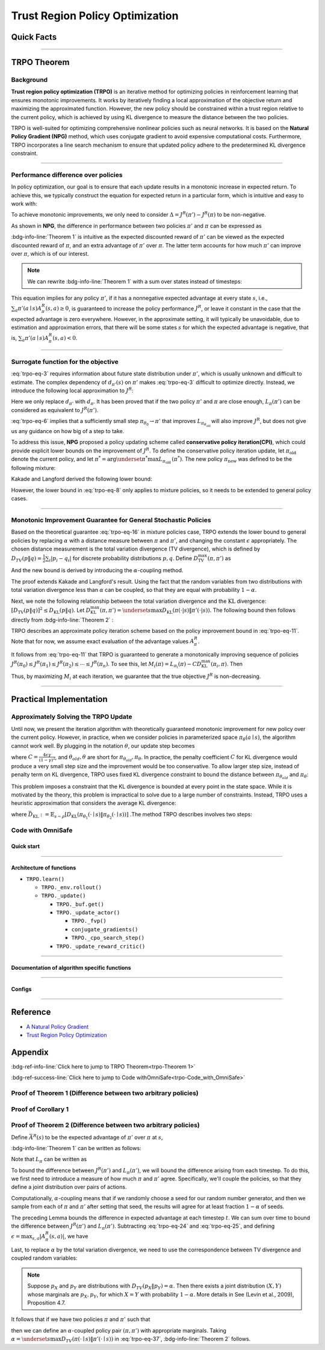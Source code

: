 Trust Region Policy Optimization
================================

Quick Facts
-----------

.. card::
    :class-card: sd-outline-info  sd-rounded-1
    :class-body: sd-font-weight-bold

    #. TRPO is an :bdg-info-line:`on-policy` algorithm.
    #. TRPO can be used for environments with both :bdg-info-line:`discrete` and :bdg-info-line:`continuous` action spaces.
    #. TRPO is an improvement work done based on:bdg-info-line:`NPG` .
    #. TRPO is an important theoretical basis for :bdg-ref-info-line:`CPO <../saferl/cpo>` .
    #. An :bdg-ref-info-line:`API Documentation <trpoapi>`  is available for TRPO.

------

TRPO Theorem
------------

Background
~~~~~~~~~~

**Trust region policy optimization (TRPO)** is an iterative method for
optimizing policies in reinforcement learning that ensures monotonic
improvements. It works by iteratively finding a local approximation of the
objective return and maximizing the approximated function. However, the new
policy should be constrained within a trust region relative to the current
policy, which is achieved by using KL divergence to measure the distance
between the two policies.

TRPO is well-suited for optimizing comprehensive nonlinear policies such as
neural networks. It is based on the **Natural Policy Gradient (NPG)** method,
which uses conjugate gradient to avoid expensive computational
costs. Furthermore, TRPO incorporates a line search mechanism to ensure that updated policy adhere to the predetermined KL divergence constraint.

.. grid:: 2

    .. grid-item::
        :columns: 12 6 6 5

        .. card::
            :class-header: sd-bg-warning sd-text-white sd-font-weight-bold
            :class-card: sd-outline-warning  sd-rounded-1 sd-font-weight-bold

            Problems of NPG
            ^^^
            -  It is very difficult to calculate the Hessian matrix directly.

            -  Error introduced by Taylor expansion because of the fixed step length.

            -  Low utilization of sampled data.

    .. grid-item::
        :columns: 12 6 6 6

        .. card::
            :class-header: sd-bg-primary sd-text-white sd-font-weight-bold
            :class-card: sd-outline-primary  sd-rounded-1 sd-font-weight-bold

            Advantage of TRPO
            ^^^
            -  Using conjugate gradient algorithm to compute the Fisher-Vector product.

            -  Using line search algorithm to eliminate the error introduced by Taylor expansion.

            -  Using importance sampling to reuse data.

------

Performance difference over policies
~~~~~~~~~~~~~~~~~~~~~~~~~~~~~~~~~~~~

In policy optimization, our goal is to ensure that each update results in a
monotonic increase in expected return. To achieve this, we typically construct
the equation for expected return in a particular form, which is intuitive and
easy to work with:

.. math::
    :label: trpo-eq-1

    J^R(\pi') = J^R(\pi) + \{J^R(\pi') - J^R(\pi)\}


To achieve monotonic improvements, we only need to consider
:math:`\Delta = J^R(\pi') - J^R(\pi)` to be non-negative.

As shown in **NPG**, the difference in performance between two policies
:math:`\pi'` and :math:`\pi` can be expressed as

.. _trpo-Theorem 1:

.. card::
    :class-header: sd-bg-info sd-text-white sd-font-weight-bold
    :class-card: sd-outline-info  sd-rounded-1
    :class-footer: sd-font-weight-bold
    :link: appendix-theorem1
    :link-type: ref

    Theorem 1 (Performance Difference Bound)
    ^^^

    .. _`trpo-eq-2`:

    .. math::
        :label: trpo-eq-2

            J^R(\pi') = J^R(\pi) + \mathbb{E}_{\tau \sim \pi'}[\sum_{t=0}^{\infty} \gamma^t A^R_{\pi}(s_t,a_t)]

    where this expectation is taken over trajectories :math:`\tau=(s_0, a_0, s_1,\\ a_1, \cdots)`,
    and the notation :math:`\mathbb{E}_{\tau \sim \pi'}[\cdots]` indicates that actions are sampled from :math:`\pi'` to generate :math:`\tau`.
    +++
    The proof of the :bdg-info-line:`Theorem 1` can be seen in the :bdg-ref-info:`Appendix`, click on this :bdg-info-line:`card` to jump to view.

:bdg-info-line:`Theorem 1` is intuitive as the expected discounted reward of
:math:`\pi'` can be viewed as the expected discounted reward of :math:`\pi`,
and an extra advantage of :math:`\pi'` over :math:`\pi`.
The latter term accounts for how much :math:`\pi'`
can improve over :math:`\pi`, which is of our interest.

.. note::

    We can rewrite :bdg-info-line:`Theorem 1` with a sum over states instead of timesteps:

    .. _`trpo-eq-3`:

    .. math::
        :label: trpo-eq-3

        \label{equation: performance in discount visit density}
        J^R(\pi') &=J^R(\pi)+\sum_{t=0}^{\infty} \sum_s P\left(s_t=s \mid \pi'\right) \sum_a \pi' (a \mid s) \gamma^t A^R_{\pi}(s, a) \\
        &=J^R(\pi)+\sum_s \sum_{t=0}^{\infty} \gamma^t P\left(s_t=s \mid \pi' \right) \sum_a \pi'(a \mid s) A^R_{\pi}(s, a) \\
        &=J^R(\pi)+\sum_s d_{\pi'}(s) \sum_a \pi'(a \mid s) A^R_{\pi}(s, a)


This equation implies for any policy :math:`\pi'`, if it has a nonnegative
expected advantage at every state :math:`s`, i.e.,
:math:`\sum_a \pi'(a \mid s) A^R_{\pi}(s, a) \geq 0`,
is guaranteed to increase the policy performance :math:`J^R`,
or leave it constant in the case
that the expected advantage is zero everywhere.
However, in the approximate setting, it will typically be unavoidable,
due to estimation and approximation errors,
that there will be some states :math:`s` for which the expected advantage is
negative, that is,
:math:`\sum_a \pi'(a \mid s) A^R_{\pi}(s, a)<0`.

------

Surrogate function for the objective
~~~~~~~~~~~~~~~~~~~~~~~~~~~~~~~~~~~~

:eq:`trpo-eq-3` requires information about future state distribution under
:math:`\pi'`,
which is usually unknown and difficult to estimate.
The complex dependency of :math:`d_{\pi'}(s)` on :math:`\pi'` makes
:eq:`trpo-eq-3` difficult to optimize directly.
Instead, we introduce the following local approximation to :math:`J^R`:

.. _`trpo-eq-4`:

.. math::
    :label: trpo-eq-4

    L_\pi(\pi')=J^R(\pi)+\sum_s d_\pi(s) \sum_a \pi'(a \mid s) A^R_{\pi}(s, a)


Here we only replace :math:`d_{\pi'}` with :math:`d_\pi`.
It has been proved that if the two policy :math:`\pi'` and :math:`\pi` are
close enough,
:math:`L_\pi(\pi')` can be considered as equivalent to :math:`J^R(\pi')`.

.. _trpo-Corollary 1:

.. card::
    :class-header: sd-bg-info sd-text-white sd-font-weight-bold
    :class-card: sd-outline-info  sd-rounded-1
    :class-footer: sd-font-weight-bold
    :link: appendix-corollary1
    :link-type: ref

    Corollary 1 (Performance Difference Bound)
    ^^^
    Formally, suppose a parameterized policy :math:`\pi_\theta`,
    where :math:`\pi_\theta(a \mid s)` is a differentiable function of the parameter vector :math:`\theta`,
    then :math:`L_\pi` matches :math:`J^R` to first order (see **NPG**).
    That is, for any parameter value :math:`\theta_0`,

    .. math::
        :label: trpo-eq-5

        L_{\pi_{\theta_0}}\left(\pi_{\theta_0}\right)=J^R\left(\pi_{\theta_0}\right)


    .. _`trpo-eq-6`:

    .. math::
        :label: trpo-eq-6

        \nabla_\theta L_{\pi_{\theta_0}}\left(\pi_\theta\right)|_{\theta=\theta_0}=\left.\nabla_\theta J^R\left(\pi_\theta\right)\right|_{\theta=\theta_0}

    +++
    The proof of the :bdg-info-line:`Corollary 1` can be seen in the :bdg-ref-info:`Appendix`, click on this :bdg-info-line:`card` to jump to view.

:eq:`trpo-eq-6` implies that a sufficiently small step
:math:`\pi_{\theta_0} \rightarrow \pi'` that improves
:math:`L_{\pi_{\theta_{\text {old }}}}` will also improve :math:`J^R`,
but does not give us any guidance on how big of a step to take.

To address this issue, **NPG** proposed a policy updating scheme called
**conservative policy iteration(CPI)**,
which could provide explicit lower bounds on the improvement of :math:`J^R`.
To define the conservative policy iteration update,
let :math:`\pi_{\mathrm{old}}` denote the current policy,
and let
:math:`\pi^{*}=\arg \underset{\pi^{*}}{\max} L_{\pi_{\text {old }}}\left(\pi^{*}\right)`.
The new policy :math:`\pi_{\text {new }}`
was defined to be the following mixture:

.. math::
    :label: trpo-eq-7

    \pi_{\text {new }}(a \mid s)=(1-\alpha) \pi_{\text {old }}(a \mid s)+\alpha \pi^{*}(a \mid s)


Kakade and Langford derived the following lower bound:

.. _`trpo-eq-8`:

.. math::
    :label: trpo-eq-8

    J^R\left(\pi_{\text {new }}\right)  &\geq L_{\pi_{\text {old }}}\left(\pi_{\text {new }}\right)-\frac{2 \epsilon \gamma}{(1-\gamma)^2} \alpha^2  \\
    \text { where } \epsilon &=\max _s\left|\mathbb{E}_{a \sim \pi^{*}(a \mid s)}\left[A^R_{\pi}(s, a)\right]\right|


However, the lower bound in :eq:`trpo-eq-8` only applies to mixture policies,
so it needs to be extended to general policy cases.

------

Monotonic Improvement Guarantee for General Stochastic Policies
~~~~~~~~~~~~~~~~~~~~~~~~~~~~~~~~~~~~~~~~~~~~~~~~~~~~~~~~~~~~~~~

Based on the theoretical guarantee :eq:`trpo-eq-16` in mixture policies case,
TRPO extends the lower bound to general policies by replacing :math:`\alpha`
with a distance measure between :math:`\pi` and :math:`\pi'`,
and changing the constant :math:`\epsilon` appropriately.
The chosen distance measurement is the total variation divergence
(TV divergence),
which is defined by
:math:`D_{TV}(p \| q)=\frac{1}{2} \sum_i \left|p_i-q_i\right|`
for discrete probability distributions :math:`p, q`.
Define :math:`D_{\mathrm{TV}}^{\max }(\pi, \pi')` as

.. math::
    :label: trpo-eq-9

    D_{\mathrm{TV}}^{\max}(\pi, \pi')=\max_s D_{\mathrm{TV}}\left(\pi\left(\cdot \mid s\right) \| \pi'\left(\cdot \mid s\right)\right)


And the new bound is derived by introducing the :math:`\alpha`-coupling method.

.. _trpo-Theorem 2:

.. card::
    :class-header: sd-bg-info sd-text-white sd-font-weight-bold
    :class-card: sd-outline-info  sd-rounded-1
    :class-footer: sd-font-weight-bold
    :link: appendix-theorem2
    :link-type: ref

    Theorem 2 (Performance Difference Bound derived by :math:`\alpha`-coupling method)
    ^^^
    Let
    :math:`\alpha=D_{\mathrm{TV}}^{\max }\left(\pi_{\mathrm{old}}, \pi_{\text {new }}\right)`.
    Then the following bound holds:

    .. math::
        :label: trpo-eq-10

        J^{R}\left(\pi_{\text {new }}\right)  &\geq L_{\pi_{\text {old }}}\left(\pi_{\text {new }}\right)-\frac{4 \epsilon \gamma}{(1-\gamma)^2} \alpha^2 \\
        \text { where } \epsilon &=\max _{s, a}\left|A^R_{\pi}(s, a)\right|

    +++
    The proof of the :bdg-info-line:`Theorem 2` can be seen in the :bdg-ref-info:`Appendix`, click on this :bdg-info-line:`card` to jump to view.

The proof extends Kakade and Langford's result. Using the fact that the random variables from two distributions with total variation
divergence less than :math:`\alpha` can be coupled,
so that they are equal with probability :math:`1-\alpha`.

Next, we note the following relationship between the total variation divergence
and the :math:`\mathrm{KL}` divergence:
:math:`[D_{\mathrm{TV}}(p \| q)]^2 \leq D_{\mathrm{KL}}(p \| q)`.
Let
:math:`D_{\mathrm{KL}}^{\max }(\pi, \pi')=\underset{s}{\max} D_{\mathrm{KL}}(\pi(\cdot|s) \| \pi'(\cdot|s))`.
The following bound then follows directly from :bdg-info-line:`Theorem 2` :

.. _`trpo-eq-11`:

.. math::
    :label: trpo-eq-11

    J^R(\pi') & \geq L_\pi(\pi')-C D_{\mathrm{KL}}^{\max }(\pi, \pi') \\
    \quad \text { where } C &=\frac{4 \epsilon \gamma}{(1-\gamma)^2}


TRPO describes an approximate policy iteration scheme based on the policy
improvement bound in :eq:`trpo-eq-11`.
Note that for now, we assume exact evaluation of the advantage values :math:`A^R_{\pi}`.

It follows from :eq:`trpo-eq-11` that TRPO is guaranteed to generate a
monotonically improving sequence of policies
:math:`J^R\left(\pi_0\right) \leq J^R\left(\pi_1\right) \leq J^R\left(\pi_2\right) \leq \cdots \leq J^R\left(\pi_n\right)`.
To see this, let
:math:`M_i(\pi)=L_{\pi_i}(\pi)-C D_{\mathrm{KL}}^{\max }\left(\pi_i, \pi\right)`.
Then

.. math::
    :label: trpo-eq-12

    J^{R}\left(\pi_{i+1}\right) &\geq M_i\left(\pi_{i+1}\right) \\
    J^{R}\left(\pi_i\right)&=M_i\left(\pi_i\right), \text { therefore, } \\
    J^{R}\left(\pi_{i+1}\right)-\eta\left(\pi_i\right)&\geq M_i\left(\pi_{i+1}\right)-M\left(\pi_i\right)


Thus, by maximizing :math:`M_i` at each iteration, we guarantee that the true
objective :math:`J^R` is non-decreasing.

.. _trust-region-policy-optimization-1:

------

Practical Implementation
------------------------

Approximately Solving the TRPO Update
~~~~~~~~~~~~~~~~~~~~~~~~~~~~~~~~~~~~~

Until now, we present the iteration algorithm with theoretically guaranteed
monotonic improvement for new policy over the current policy.
However, in practice, when we consider policies in parameterized space
:math:`\pi_{\theta}(a \mid s)`,
the algorithm cannot work well. By plugging in the notation :math:`\theta`, our
update step becomes

.. math::
    :label: trpo-eq-13

    & L_{\theta_{old}}(\theta)-C D_{\mathrm{KL}}^{\max }(\theta_{old}, \theta) \\


where :math:`C=\frac{4 \epsilon \gamma}{(1-\gamma)^2}`,
and :math:`\theta_{old}, \theta`
are short for :math:`\pi_{\theta_{old}}, \pi_{\theta}`.
In practice, the penalty coefficient :math:`C` for KL divergence would produce
a very small step size and the improvement would be too conservative.
To allow larger step size, instead of penalty term on KL divergence,
TRPO uses fixed KL divergence constraint to bound the distance between
:math:`\pi_{\theta_{old}}` and :math:`\pi_{\theta}`:

.. math::
    :label: trpo-eq-14

    \underset{\theta}{\max}\quad  &L_{\theta_{old}}(\theta) \\
    \text{s.t. } \quad &D_{\mathrm{KL}}^{\max }(\theta_{old}, \theta) \le \delta


This problem imposes a constraint that the KL divergence is bounded at every
point in the state space.
While it is motivated by the theory,
this problem is impractical to solve due to a large number of constraints.
Instead, TRPO uses a heuristic approximation that considers the average KL
divergence:

.. math::
    :label: trpo-eq-15

    \underset{\theta}{\max}\quad  &L_{\theta_{old}}(\theta) \label{eq:maxklconst} \\
    \text{s.t. } \quad &\bar{D}_{\mathrm{KL}}(\theta_{old}, \theta) \le \delta


where
:math:`\bar{D}_{\mathrm{KL}}:=\mathbb{E}_{s \sim \rho}\left[D_{\mathrm{KL}}\left(\pi_{\theta_1}(\cdot \mid s) \| \pi_{\theta_2}(\cdot \mid s)\right)\right]`
.The method TRPO describes involves two steps:

.. card::
    :class-header: sd-bg-success sd-text-white sd-font-weight-bold
    :class-card: sd-outline-success  sd-rounded-1 sd-font-weight-bold

    Two Steps For TRPO Update
    ^^^
    (1) Compute a search direction, using a linear approximation to the objective and quadratic approximation to the constraint.

    (2) Perform a line search in that direction, ensuring that we improve the nonlinear objective while satisfying the nonlinear constraint.

.. grid:: 2

    .. grid-item::
      :columns: 12 6 6 5

      .. card::
         :class-header: sd-bg-warning sd-text-white sd-font-weight-bold
         :class-card: sd-outline-warning  sd-rounded-1 sd-font-weight-bold

         Problems
         ^^^
         -  It is prohibitively costly to form the full Hessian matrix.

         -  How to compute the maximal step length such that the KL divergence is satisfied ?

         -  How to ensure improvement of the surrogate objective and satisfaction of the KL divergence ?
    .. grid-item::
      :columns: 12 6 6 6

      .. card::
         :class-header: sd-bg-primary sd-text-white sd-font-weight-bold
         :class-card: sd-outline-primary  sd-rounded-1 sd-font-weight-bold

         Solutions
         ^^^
         -  :bdg-ref-success-line:`Conjugate gradient algorithm<conjugate>` can approximately search the update direction without forming this full Hessian matrix.

         -  The max step size can be formed by an intermediate result produced by the conjugate gradient algorithm.

         -  A :bdg-ref-success-line:`line search algorithm<conjugate>` can be used to meet the goal.

.. tab-set::

    .. tab-item:: Computing the Fisher-Vector Product

        .. card::
            :class-header: sd-bg-success sd-text-white sd-font-weight-bold
            :class-card: sd-outline-success  sd-rounded-1
            :class-footer: sd-font-weight-bold
            :link: conjugate
            :link-type: ref

            Computing the Fisher-Vector Product
            ^^^
            TRPO approximately computes the search direction by solving the equation :math:`Hx=g`,
            where :math:`H` is the Fisher information matrix, i.e.,
            the quadratic approximation to the KL divergence constraint :math:`\bar{D}_{\mathrm{KL}}\left(\theta_{\text {old }}, \theta\right) \approx \frac{1}{2}\left(\theta-\theta_{\text {old }}\right)^T H\left(\theta-\theta_{\text {old }}\right)`,
            where :math:`H_{i j}=\frac{\partial}{\partial \theta_i} \frac{\partial}{\partial \theta_j} \bar{D}_{\mathrm{KL}}\left(\theta_{\text {old }}, \theta\right)` (according to the definition of matrix :math:`H`).
            It is very difficult to calculate the entire :math:`H` or :math:`H^{-1}` directly,
            so TRPO uses conjugate gradient algorithm to approximately solve the equation :math:`Hx=g` without forming this full matrix.
            +++
            The implementation of :bdg-success-line:`Computing the Fisher-Vector Product` can be seen in the :bdg-success:`Code with OmniSafe`, click on this :bdg-success-line:`card` to jump to view.


    .. tab-item:: Computing The Final Update Step

        .. card::
            :class-header: sd-bg-success  sd-text-white sd-font-weight-bold
            :class-card:  sd-outline-success  sd-rounded-1
            :class-footer: sd-font-weight-bold
            :link: conjugate
            :link-type: ref

            Computing The Final Update Step
            ^^^
            Having computed the search direction :math:`s\approx H^{-1}g`,
            TRPO next needs to compute the appropriate step length to ensure improvement of the surrogate objective and satisfaction of the KL divergence constraint.
            First, TRPO computes the maximal step length :math:`\beta` such that :math:`\beta+\theta s` will satisfy the KL divergence constraint.
            To do this, let :math:`\delta=\bar{D}_{\mathrm{KL}} \approx \frac{1}{2}(\beta s)^T H(\beta s)=\frac{1}{2} \beta^2 s^T A s`.
            Finally, we obtain :math:`\beta=\sqrt{2 \delta / s^T H s}`.

            .. hint::
                The term :math:`s^THs` is an intermediate result produced by the conjugate gradient algorithm.

            To meet the constraints, TRPO uses line search algorithm to compute the final step length.
            Detailedly, TRPO performs the line search on the objective :math:`L_{\theta_{\text {old }}}(\theta)-\mathcal{X}\left[\bar{D}_{\text {KL }}\left(\theta_{\text {old }}, \theta\right) \leq \delta\right]`, where :math:`\mathcal{X}[\ldots]` equals to :math:`0`,
            when its argument is true, and :math:`+\infty` when it is false.
            Starting with the maximal value of the step length :math:`\beta` computed in the previous paragraph,
            TRPO shrinks :math:`\beta` exponentially until the objective improves. Without this line search,
            the algorithm occasionally computes large steps that cause a catastrophic degradation of performance.
            +++
            The implementation of :bdg-success-line:`Computing The Final Update Step` can be seen in the :bdg-success:`Code with OmniSafe`, click on this :bdg-success-line:`card` to jump to view.

.. _trpo-Code_with_OmniSafe:

Code with OmniSafe
~~~~~~~~~~~~~~~~~~

Quick start
"""""""""""

.. card::
    :class-header: sd-bg-success sd-text-white sd-font-weight-bold
    :class-card: sd-outline-success  sd-rounded-1 sd-font-weight-bold
    :class-footer: sd-font-weight-bold

    Run TRPO in OmniSafe
    ^^^

    Here are 3 ways to run TRPO in OmniSafe:

    * Run Agent from preset yaml file
    * Run Agent from custom config dict
    * Run Agent from custom terminal config

    .. tab-set::

        .. tab-item:: Yaml file style

            .. code-block:: python
                :linenos:

                import omnisafe


                env_id = 'SafetyPointGoal1-v0'

                agent = omnisafe.Agent('TRPO', env_id)
                agent.learn()

        .. tab-item:: Config dict style

            .. code-block:: python
                :linenos:

                import omnisafe


                env_id = 'SafetyPointGoal1-v0'
                custom_cfgs = {
                    'train_cfgs': {
                        'total_steps': 10000000,
                        'vector_env_nums': 1,
                        'parallel': 1,
                    },
                    'algo_cfgs': {
                        'steps_per_epoch': 20000,
                    },
                    'logger_cfgs': {
                        'use_wandb': False,
                        'use_tensorboard': True,
                    },
                }

                agent = omnisafe.Agent('TRPO', env_id, custom_cfgs=custom_cfgs)
                agent.learn()


        .. tab-item:: Terminal config style

            We use ``train_policy.py`` as the entrance file. You can train the agent with TRPO simply using ``train_policy.py``, with arguments about TRPO and environments does the training.
            For example, to run TRPO in SafetyPointGoal1-v0 , with 1 torch thread, seed 0 and single environment, you can use the following command:

            .. code-block:: bash
                :linenos:

                cd examples
                python train_policy.py --algo TRPO --env-id SafetyPointGoal1-v0 --parallel 1 --total-steps 10000000 --device cpu --vector-env-nums 1 --torch-threads 1

------

Architecture of functions
"""""""""""""""""""""""""

- ``TRPO.learn()``

  - ``TRPO._env.rollout()``
  - ``TRPO._update()``

    - ``TRPO._buf.get()``
    - ``TRPO._update_actor()``

      - ``TRPO._fvp()``
      - ``conjugate_gradients()``
      - ``TRPO._cpo_search_step()``

    - ``TRPO._update_reward_critic()``

------

.. _conjugate:

Documentation of algorithm specific functions
"""""""""""""""""""""""""""""""""""""""""""""

.. tab-set::

    .. tab-item:: trpo._fvp()

        .. card::
            :class-header: sd-bg-success sd-text-white sd-font-weight-bold
            :class-card: sd-outline-success  sd-rounded-1 sd-font-weight-bold
            :class-footer: sd-font-weight-bold

            trpo._fvp()
            ^^^
            TRPO algorithm builds the Hessian-vector product instead of the full Hessian matrix based on an approximation of the KL-divergence,
            flowing the next steps:

            (1) Calculate the KL divergence between two policy.
                Note that ``self._actor_critic.actor`` denotes the actor :math:`\pi` and ``kl`` denotes the KL divergence.

            .. code-block:: python
                :linenos:

                self._actor_critic.actor.zero_grad()
                q_dist = self._actor_critic.actor(self._fvp_obs)
                with torch.no_grad():
                    p_dist = self._actor_critic.actor(self._fvp_obs)
                kl = torch.distributions.kl.kl_divergence(p_dist, q_dist).mean()

            (2) Use ``torch.autograd.grad()`` to compute the Hessian-vector product.
                Please note that in line 4, we compute the gradient of ``kl_p`` (The product of the Jacobian of KL divergence and :math:`g`) instead of ``grads`` (The Jacobian of KL divergence)

            .. code-block:: python
                :linenos:

                grads = torch.autograd.grad(
                    kl,
                    tuple(self._actor_critic.actor.parameters()),
                    create_graph=True,
                )
                flat_grad_kl = torch.cat([grad.view(-1) for grad in grads])

                kl_p = (flat_grad_kl * params).sum()
                grads = torch.autograd.grad(
                    kl_p,
                    tuple(self._actor_critic.actor.parameters()),
                    retain_graph=False,
                )

            (3) return the Hessian-vector product.

            .. code-block:: python
                :linenos:

                flat_grad_grad_kl = torch.cat([grad.contiguous().view(-1) for grad in grads])
                distributed.avg_tensor(flat_grad_grad_kl)

                return flat_grad_grad_kl + params * self._cfgs.algo_cfgs.cg_damping

    .. tab-item:: conjugate_gradients()

        .. card::
            :class-header: sd-bg-success sd-text-white sd-font-weight-bold
            :class-card: sd-outline-success  sd-rounded-1 sd-font-weight-bold
            :class-footer: sd-font-weight-bold

            conjugate_gradients()
            ^^^
            TRPO algorithm uses conjugate gradients algorithm to search the update direction with Hessian-vector product,
            The conjugate gradient descent method attempts to solve problem :math:`Hx=g`
            flowing the next steps:

            (1) Set the initial solution ``x`` and calculate the error ``r`` between the ``x`` and the target ``b_vector`` (:math:`g` in above equation). Note that ``Fvp`` is the Hessian-vector product, which denotes :math:`H`.

            .. code-block:: python
                :linenos:

                vector_x = torch.zeros_like(vector_b)
                vector_r = vector_b - fisher_product(vector_x)
                vector_p = vector_r.clone()
                rdotr = torch.dot(vector_r, vector_r)

            (2) Performs ``n_step`` conjugate gradient.

            .. code-block:: python
                :linenos:

                for _ in range(num_steps):
                    vector_z = fisher_product(vector_p)
                    alpha = rdotr / (torch.dot(vector_p, vector_z) + eps)
                    vector_x += alpha * vector_p
                    vector_r -= alpha * vector_z
                    new_rdotr = torch.dot(vector_r, vector_r)
                    if torch.sqrt(new_rdotr) < residual_tol:
                        break
                    vector_mu = new_rdotr / (rdotr + eps)
                    vector_p = vector_r + vector_mu * vector_p
                    rdotr = new_rdotr
                return vector_x

            (3) Return the solution of :math:`x` without computing :math:`x=H^{-1}g`.


    .. tab-item:: trpo._search_step_size()

        .. card::
            :class-header: sd-bg-success sd-text-white sd-font-weight-bold
            :class-card: sd-outline-success  sd-rounded-1 sd-font-weight-bold
            :class-footer: sd-font-weight-bold

            trpo._search_step_size()
            ^^^
            TRPO algorithm performs line-search to ensure constraint satisfaction for rewards and costs,
            and search around for a satisfied step of policy update to improve loss and reward performance,
            flowing the next steps:

            (1) Get the current policy parameters and initialize the step size.

            .. code-block:: python
                :linenos:

                # How far to go in a single update
                step_frac = 1.0
                # Get old parameterized policy expression
                theta_old = get_flat_params_from(self._actor_critic.actor)

            (2) Calculate the expected reward improvement.

            .. code-block:: python
                :linenos:

                expected_improve = g_flat.dot(step_dir)

            (3) Performs line-search to find a step improve the surrogate while not violating trust region.

            - Search acceptance step ranging from 0 to total step.

            .. code-block:: python
                :linenos:

                # While not within_trust_region and not out of total_steps:
                for step in range(total_steps):
                    # update theta params
                    new_theta = theta_old + step_frac * step_direction
                    # set new params as params of net
                    set_param_values_to_model(self._actor_critic.actor, new_theta)

            - In each step of for loop, calculate the policy performance and KL divergence.

            .. code-block:: python
                :linenos:

                with torch.no_grad():
                    loss, _ = self._loss_pi(obs, act, logp, adv)
                    # compute KL distance between new and old policy
                    q_dist = self._actor_critic.actor(obs)
                    # KL-distance of old p-dist and new q-dist, applied in KLEarlyStopping
                    kl = torch.distributions.kl.kl_divergence(p_dist, q_dist).mean().item()
                    kl = distributed.dist_avg(kl)

            - Step only if surrogate is improved and within the trust region.

            .. code-block:: python
                :linenos:

                # real loss improve: old policy loss - new policy loss
                loss_improve = loss_before - loss.item()
                # average processes.... multi-processing style like: mpi_tools.mpi_avg(xxx)
                loss_improve = distributed.dist_avg(loss_improve)
                self._logger.log(f'Expected Improvement: {expected_improve} Actual: {loss_improve}')
                if not torch.isfinite(loss):
                    self._logger.log('WARNING: loss_pi not finite')
                elif loss_improve < 0:
                    self._logger.log('INFO: did not improve improve <0')
                elif kl > self._cfgs.algo_cfgs.target_kl:
                    self._logger.log('INFO: violated KL constraint.')
                else:
                    # step only if surrogate is improved and when within trust reg.
                    acceptance_step = step + 1
                    self._logger.log(f'Accept step at i={acceptance_step}')
                    break

            (3) Return appropriate step direction and acceptance step.

------

Configs
""""""""""

.. tab-set::

    .. tab-item:: Train

        .. card::
            :class-header: sd-bg-success sd-text-white sd-font-weight-bold
            :class-card: sd-outline-success  sd-rounded-1 sd-font-weight-bold
            :class-footer: sd-font-weight-bold

            Train Configs
            ^^^

            - device (str): Device to use for training, options: ``cpu``, ``cuda``, ``cuda:0``, etc.
            - torch_threads (int): Number of threads to use for PyTorch.
            - total_steps (int): Total number of steps to train the agent.
            - parallel (int): Number of parallel agents, similar to A3C.
            - vector_env_nums (int): Number of the vector environments.

    .. tab-item:: Algorithm

        .. card::
            :class-header: sd-bg-success sd-text-white sd-font-weight-bold
            :class-card: sd-outline-success  sd-rounded-1 sd-font-weight-bold
            :class-footer: sd-font-weight-bold

            Algorithms Configs
            ^^^

            .. note::

                The following configs are specific to TRPO algorithm.

                - cg_damping (float): Damping coefficient for conjugate gradient.
                - cg_iters (int): Number of iterations for conjugate gradient.
                - fvp_sample_freq (int): Frequency of sampling for Fisher vector product.

            - steps_per_epoch (int): Number of steps to update the policy network.
            - update_iters (int): Number of iterations to update the policy network.
            - batch_size (int): Batch size for each iteration.
            - target_kl (float): Target KL divergence.
            - entropy_coef (float): Coefficient of entropy.
            - reward_normalize (bool): Whether to normalize the reward.
            - cost_normalize (bool): Whether to normalize the cost.
            - obs_normalize (bool): Whether to normalize the observation.
            - kl_early_stop (bool): Whether to stop the training when KL divergence is too large.
            - max_grad_norm (float): Maximum gradient norm.
            - use_max_grad_norm (bool): Whether to use maximum gradient norm.
            - use_critic_norm (bool): Whether to use critic norm.
            - critic_norm_coef (float): Coefficient of critic norm.
            - gamma (float): Discount factor.
            - cost_gamma (float): Cost discount factor.
            - lam (float): Lambda for GAE-Lambda.
            - lam_c (float): Lambda for cost GAE-Lambda.
            - adv_estimation_method (str): The method to estimate the advantage.
            - standardized_rew_adv (bool): Whether to use standardized reward advantage.
            - standardized_cost_adv (bool): Whether to use standardized cost advantage.
            - penalty_coef (float): Penalty coefficient for cost.
            - use_cost (bool): Whether to use cost.


    .. tab-item:: Model

        .. card::
            :class-header: sd-bg-success sd-text-white sd-font-weight-bold
            :class-card: sd-outline-success  sd-rounded-1 sd-font-weight-bold
            :class-footer: sd-font-weight-bold

            Model Configs
            ^^^

            - weight_initialization_mode (str): The type of weight initialization method.
            - actor_type (str): The type of actor, default to ``gaussian_learning``.
            - linear_lr_decay (bool): Whether to use linear learning rate decay.
            - exploration_noise_anneal (bool): Whether to use exploration noise anneal.
            - std_range (list): The range of standard deviation.

            .. hint::

                actor (dictionary): parameters for actor network ``actor``

                - activations: tanh
                - hidden_sizes:
                - 64
                - 64

            .. hint::

                critic (dictionary): parameters for critic network ``critic``

                - activations: tanh
                - hidden_sizes:
                - 64
                - 64

    .. tab-item:: Logger

        .. card::
            :class-header: sd-bg-success sd-text-white sd-font-weight-bold
            :class-card: sd-outline-success  sd-rounded-1 sd-font-weight-bold
            :class-footer: sd-font-weight-bold

            Logger Configs
            ^^^

            - use_wandb (bool): Whether to use wandb to log the training process.
            - wandb_project (str): The name of wandb project.
            - use_tensorboard (bool): Whether to use tensorboard to log the training process.
            - log_dir (str): The directory to save the log files.
            - window_lens (int): The length of the window to calculate the average reward.
            - save_model_freq (int): The frequency to save the model.

------

Reference
---------

-  `A Natural Policy
   Gradient <https://proceedings.neurips.cc/paper/2001/file/4b86abe48d358ecf194c56c69108433e-Paper.pdf>`__
-  `Trust Region Policy
   Optimization <https://arxiv.org/abs/1502.05477>`__

Appendix
--------

:bdg-ref-info-line:`Click here to jump to TRPO Theorem<trpo-Theorem 1>`

:bdg-ref-success-line:`Click here to jump to Code withOmniSafe<trpo-Code_with_OmniSafe>`

.. _appendix-theorem1:

Proof of Theorem 1 (Difference between two arbitrary policies)
~~~~~~~~~~~~~~~~~~~~~~~~~~~~~~~~~~~~~~~~~~~~~~~~~~~~~~~~~~~~~~~~

.. card::
    :class-header: sd-bg-info sd-text-white sd-font-weight-bold
    :class-card: sd-outline-info  sd-rounded-1

    Proof of Theorem 1
    ^^^
    First note that :math:`A^R_{\pi}(s, a)=\mathbb{E}_{s' \sim \mathbb{P}\left(s^{\prime} \mid s, a\right)}\left[r(s)+\gamma V^R_{\pi}\left(s^{\prime}\right)-V^R_{\pi}(s)\right]`.
    Therefore,

    .. _`trpo-eq-15`:

    .. math::
        :label: trpo-eq-16

        \mathbb{E}_{\tau \sim \pi'}\left[\sum_{t=0}^{\infty} \gamma^t A^R_{\pi}\left(s_t, a_t\right)\right] &=\mathbb{E}_{\tau \sim \pi'}\left[\sum _ { t = 0 } ^ { \infty } \gamma ^ { t } \left(r\left(s_t\right)+\gamma V^{R}_{\pi}\left(s_{t+1}\right)-V^{R}_{\pi}\left(s_{t} \right)\right) \right] \\
        &=\mathbb{E}_{\tau \sim \pi'}\left[-V^R_{\pi}\left(s_0\right)+\sum_{t=0}^{\infty} \gamma^t r\left(s_t\right)\right] \\
        &=-\mathbb{E}_{s_0}\left[V^R_{\pi}\left(s_0\right)\right]+\mathbb{E}_{\tau \sim \pi'}\left[\sum_{t=0}^{\infty} \gamma^t r\left(s_t\right)\right] \\
        &=-J^R(\pi)+J^R(\pi')

.. _appendix-corollary1:

Proof of Corollary 1
~~~~~~~~~~~~~~~~~~~~

.. card::
    :class-header: sd-bg-info sd-text-white sd-font-weight-bold
    :class-card: sd-outline-info  sd-rounded-1

    Proof of Corollary 1
    ^^^
    From :eq:`trpo-eq-2` and :eq:`trpo-eq-4` , we can easily know that

    .. math::
        :label: trpo-eq-17

        & L_{\pi_{\theta_0}}\left(\pi_{\theta_0}\right)=J^{R}\left(\pi_{\theta_0}\right)\quad \\
        \text{since}~~ &\sum_s \rho_\pi(s) \sum_a \pi'(a \mid s) A^R_{\pi}(s, a)=0.

    Now :eq:`trpo-eq-4` can be written as follows:

    .. math::
        :label: trpo-eq-18

        J^{R}\left(\pi^{'}_{\theta}\right) = J^{R}(\pi_{\theta_0}) + \sum_s d_{\pi^{'}_{\theta}}(s) \sum_a \pi^{'}_{\theta}(a|s) A^{R}_{\pi_{\theta_0}}(s,a)

    So,

    .. _`trpo-eq-18`:

    .. math::
        :label: trpo-eq-19

        \nabla_{\theta} J^{R}(\pi_{\theta})|_{\theta = \theta_0} &= J^{R}(\pi_{\theta_0}) + \sum_s \nabla d_{\pi_{\theta}}(s) \sum_a \pi_{\theta}(a|s) A^{R}_{\pi_{\theta_0}}(s,a)+\sum_s d_{\pi_{\theta}}(s) \sum_a \nabla \pi_{\theta}(a|s) A^{R}_{\pi_{\theta_0}}(s,a) \\
        &= J^{R}(\pi_{\theta_0}) + \sum_s d_{\pi_{\theta}}(s) \sum_a \nabla \pi_{\theta}(a|s) A^{R}_{\pi_{\theta_0}}(s,a)

    .. note::
        :math:`\sum_s \nabla d_{\pi_{\theta}}(s) \sum_a \pi_{\theta}(a|s) A^{R}_{\pi_{\theta_0}}(s,a)=0`

    Meanwhile,

    .. _`trpo-eq-19`:

    .. math::
        :label: trpo-eq-20

        L_{\pi_{\theta_0}}(\pi_{\theta})=J^{R}(\pi_{\theta_0})+\sum_s d_{\pi_{\theta_0}}(s) \sum_a \pi_{\theta}(a \mid s) A^{R}_{\pi_{\theta_0}}(s, a)

    So,

    .. math::
        :label: trpo-eq-21

        \nabla L_{\pi_{\theta_0}}(\pi_{\theta}) | _{\theta = \theta_0}=J^{R}(\pi_{\theta_0})+\sum_s d_{\pi_{\theta_0}}(s) \sum_a \nabla \pi_{\theta}(a \mid s) A^{R}_{\pi_{\theta_0}}(s, a)


    Combine :eq:`trpo-eq-19`  and
    :eq:`trpo-eq-20`, we have

    .. math::
        :label: trpo-eq-22

        \left.\nabla_\theta L_{\pi_{\theta_0}}\left(\pi_\theta\right)\right|_{\theta=\theta_0}=\left.\nabla_\theta J^{R}\left(\pi_\theta\right)\right|_{\theta=\theta_0}

.. _appendix-theorem2:

Proof of Theorem 2 (Difference between two arbitrary policies)
~~~~~~~~~~~~~~~~~~~~~~~~~~~~~~~~~~~~~~~~~~~~~~~~~~~~~~~~~~~~~~~~

Define :math:`\bar{A}^R(s)` to be the expected advantage of :math:`\pi'` over :math:`\pi` at :math:`s`,

.. math::
    :label: trpo-eq-23

    \bar{A}^R(s)=\mathbb{E}_{a \sim \pi^{'}(\cdot \mid s)}\left[A^R_{\pi}(s, a)\right]


:bdg-info-line:`Theorem 1` can be written as follows:

.. math::
    :label: trpo-eq-24

    J^R(\pi')=J^R(\pi)+\mathbb{E}_{\tau \sim \pi'}\left[\sum_{t=0}^{\infty} \gamma^t \bar{A}^R\left(s_t\right)\right]


Note that :math:`L_\pi` can be written as

.. math::
    :label: trpo-eq-25

    L_\pi(\pi')=J^R(\pi)+\mathbb{E}_{\tau \sim \pi}\left[\sum_{t=0}^{\infty} \gamma^t \bar{A}^R\left(s_t\right)\right]


To bound the difference between :math:`J^R(\pi')` and :math:`L_\pi(\pi')`,
we will bound the difference arising from each timestep.
To do this, we first need to introduce a measure of how much :math:`\pi` and
:math:`\pi'` agree.
Specifically, we'll couple the policies,
so that they define a joint distribution over pairs of actions.

.. card::
    :class-header: sd-bg-info sd-text-white sd-font-weight-bold
    :class-card: sd-outline-info  sd-rounded-1

    Definition 1
    ^^^
    :math:`(\pi, \pi')` is an :math:`\alpha`-coupled policy pair if it
    defines a joint distribution :math:`(a, a')|s`, such that
    :math:`P(a \neq a'|s) \leq \alpha` for all s.
    :math:`\pi` and :math:`\pi'` will denote the marginal distributions of a and :math:`a'`, respectively.

Computationally, :math:`\alpha`-coupling means that if we randomly choose a
seed for our random number generator,
and then we sample from each of :math:`\pi` and :math:`\pi'` after setting that
seed,
the results will agree for at least fraction :math:`1-\alpha` of seeds.

.. tab-set::

    .. tab-item:: Lemma 1
        :sync: key1

        .. card::
            :class-header: sd-bg-info  sd-text-white sd-font-weight-bold
            :class-card: sd-outline-info  sd-rounded-1
            :class-footer: sd-font-weight-bold

            Lemma 1
            ^^^
            Given that :math:`\pi, \pi'` are :math:`\alpha`-coupled policies,
            for all s,

            .. _`trpo-eq-25`:

            .. math::
                :label: trpo-eq-26

                |\bar{A}^R(s)| \leq 2 \alpha \max _{s, a}\left|A^R_{\pi}(s, a)\right|



    .. tab-item:: Lemma 2
        :sync: key2

        .. card::
            :class-header: sd-bg-info  sd-text-white sd-font-weight-bold
            :class-card: sd-outline-info  sd-rounded-1
            :class-footer: sd-font-weight-bold

            Lemma 2
            ^^^
            Let :math:`(\pi, \pi')` be an :math:`\alpha`-coupled policy pair.
            Then

            .. math::
                :label: trpo-eq-27

                \left|\mathbb{E}_{s_t \sim \pi'}\left[\bar{A}^R\left(s_t\right)\right]-\mathbb{E}_{s_t \sim \pi}\left[\bar{A}^R\left(s_t\right)\right]\right|&\leq 2 \alpha \max _s \bar{A}^R(s) \\
                &\leq 4 \alpha\left(1-(1-\alpha)^t\right) \max _s\left|A^R_{\pi}(s, a)\right|


.. tab-set::

    .. tab-item:: Proof of Lemma 1
        :sync: key1

        .. card::
            :class-header: sd-bg-info  sd-text-white sd-font-weight-bold
            :class-card: sd-outline-info  sd-rounded-1
            :class-footer: sd-font-weight-bold

            Proof of Lemma 1
            ^^^

            .. _`trpo-eq-26`:

            .. math::
                :label: trpo-eq-28

                \bar{A}^R(s) &= \mathbb{E}_{\tilde{a} \sim \tilde{\pi}}\left[A^R_{\pi}(s, \tilde{a})\right] - \mathbb{E}_{a \sim \pi}\left[A^R_{\pi}(s, a)\right] \\
                &=\mathbb{E}_{(a, \tilde{a}) \sim(\pi, \tilde{\pi})}\left[A^R_{\pi}(s, \tilde{a})-A^R_{\pi}(s, a)\right]\\
                &= P(a \neq \tilde{a} \mid s) \mathbb{E}_{(a, \tilde{a}) \sim(\pi, \tilde{\pi}) \mid a \neq \tilde{a}}\left[A^R_{\pi}(s, \tilde{a})-A^R_{\pi}(s, a)\right]


            So,

            .. math::
                :label: trpo-eq-29

                |\bar{A}^R(s)|  \leq \alpha \cdot 2 \max _{s, a}\left|A^R_{\pi}(s, a)\right|


    .. tab-item:: Proof of Lemma 2
        :sync: key2

        .. card::
            :class-header: sd-bg-info  sd-text-white sd-font-weight-bold
            :class-card: sd-outline-info  sd-rounded-1
            :class-footer: sd-font-weight-bold

            Proof of Lemma 2
            ^^^
            Given the coupled policy pair :math:`(\pi, \pi')`,
            we can also obtain a coupling over the trajectory distributions produced by :math:`\pi` and :math:`\pi'`,
            respectively. Namely, we have pairs of trajectories :math:`\tau, \tau'`,
            where :math:`\tau` is obtained by taking actions from :math:`\pi`,
            and :math:`\tau'` is obtained by taking actions from :math:`\pi'`,
            where the same random seed is used to generate both trajectories.
            We will consider the advantage of :math:`\pi'` over :math:`\pi` at timestep :math:`t`,
            and decompose this expectation based on whether :math:`\pi` agrees with :math:`\pi'` at all timesteps :math:`i<t`

            Let :math:`n_t` denote the number of times that :math:`a_i \neq a^{'}_i` for :math:`i<t`,
            i.e., the number of times that :math:`\pi` and :math:`\pi'` disagree before timestep :math:`t`.

            .. math::
                :label: trpo-eq-30

                \mathbb{E}_{s_t \sim \pi'}\left[\bar{A}^R\left(s_t\right)\right]&=P\left(n_t=0\right) \mathbb{E}_{s_t \sim \pi' \mid n_t=0}\left[\bar{A}^R\left(s_t\right)\right]\\
                &+P\left(n_t>0\right) \mathbb{E}_{s_t \sim \pi' \mid n_t>0}\left[\bar{A}^R\left(s_t\right)\right]


            The expectation decomposes similarly for actions are sampled using
            :math:`\pi` :

            .. math::
                :label: trpo-eq-31

                \mathbb{E}_{s_t \sim \pi}\left[\bar{A}^R\left(s_t\right)\right]&=P\left(n_t=0\right) \mathbb{E}_{s_t \sim \pi \mid n_t=0}\left[\bar{A}^R\left(s_t\right)\right]\\
                &+P\left(n_t>0\right) \mathbb{E}_{s_t \sim \pi \mid n_t>0}\left[\bar{A}^R\left(s_t\right)\right]


            Note that the :math:`n_t=0` terms are equal:

            .. math::
                :label: trpo-eq-32

                \mathbb{E}_{s_t \sim \pi' \mid n_t=0}\left[\bar{A}^R\left(s_t\right)\right]=\mathbb{E}_{s_t \sim \pi \mid n_t=0}\left[\bar{A}^R\left(s_t\right)\right]


            because :math:`n_t=0` indicates that :math:`\pi` and :math:`\pi'` agreed on all timesteps less than :math:`t`.
            Subtracting Equations :eq:`trpo-eq-26` and :eq:`trpo-eq-27`, we get

            .. _`trpo-eq-32`:

            .. math::
                :label: trpo-eq-33

                &\mathbb{E}_{s_t \sim \pi'}\left[\bar{A}^R\left(s_t\right)\right]-\mathbb{E}_{s_t \sim \pi}\left[\bar{A}^R\left(s_t\right)\right]
                \\
                =&P\left(n_t>0\right)\left(\mathbb{E}_{s_t \sim \pi' \mid n_t>0}\left[\bar{A}^R\left(s_t\right)\right]-\mathbb{E}_{s_t \sim \pi \mid n_t>0}\left[\bar{A}^R\left(s_t\right)\right]\right)
                \label{equation: sub for unfold}


            By definition of :math:`\alpha, P(\pi, \pi'` agree at timestep :math:`i) \geq 1-\alpha`,
            so :math:`P\left(n_t=0\right) \geq(1-\alpha)^t`, and

            .. _`trpo-eq-33`:

            .. math::
                :label: trpo-eq-34

                P\left(n_t>0\right) \leq 1-(1-\alpha)^t
                \label{equation: probability with a couple policy}


            Next, note that

            .. _`trpo-eq-34`:

            .. math::
                :label: trpo-eq-35

                &\left|\mathbb{E}_{s_t \sim \pi' \mid n_t>0}\left[\bar{A}^R\left(s_t\right)\right]-\mathbb{E}_{s_t \sim \pi \mid n_t>0}\left[\bar{A}^R\left(s_t\right)\right]\right| \\
                & \leq\left|\mathbb{E}_{s_t \sim \pi' \mid n_t>0}\left[\bar{A}^R\left(s_t\right)\right]\right|+\left|\mathbb{E}_{s_t \sim \pi \mid n_t>0}\left[\bar{A}^R\left(s_t\right)\right]\right| \\
                & \leq 4 \alpha \max _{s, a}\left|A^R_{\pi}(s, a)\right|
                \label{equation: abs performance bound nt geq 0}


            Where the second inequality follows from Lemma 2.
            Plugging :eq:`trpo-eq-34` and :eq:`trpo-eq-35` into :eq:`trpo-eq-33`, we get

            .. math::
                :label: trpo-eq-36

                \left|\mathbb{E}_{s_t \sim \pi'}\left[\bar{A}^R\left(s_t\right)\right]-\mathbb{E}_{s_t \sim \pi}\left[\bar{A}^R\left(s_t\right)\right]\right| \leq 4 \alpha\left(1-(1-\alpha)^t\right) \max _{s, a}\left|A^R_{\pi}(s, a)\right|


The preceding Lemma bounds the difference in expected advantage at each
timestep :math:`t`.
We can sum over time to bound the difference between :math:`J^R(\pi')` and
:math:`L_\pi(\pi')`. Subtracting :eq:`trpo-eq-24` and :eq:`trpo-eq-25`,
and defining :math:`\epsilon=\max _{s, a}\left|A^R_{\pi}(s, a)\right|`, we have

.. _`trpo-eq-36`:

.. math::
    :label: trpo-eq-37

    \left|J^R(\pi')-L_\pi(\pi')\right| &=\sum_{t=0}^{\infty} \gamma^t\left|\mathbb{E}_{\tau \sim \pi'}\left[\bar{A}^R\left(s_t\right)\right]-\mathbb{E}_{\tau \sim \pi}\left[\bar{A}^R\left(s_t\right)\right]\right|  \\
    & \leq \sum_{t=0}^{\infty} \gamma^t \cdot 4 \epsilon \alpha\left(1-(1-\alpha)^t\right)  \\
    &=4 \epsilon \alpha\left(\frac{1}{1-\gamma}-\frac{1}{1-\gamma(1-\alpha)}\right)  \\
    &=\frac{4 \alpha^2 \gamma \epsilon}{(1-\gamma)(1-\gamma(1-\alpha))}  \\
    & \leq \frac{4 \alpha^2 \gamma \epsilon}{(1-\gamma)^2} \label{TRPO: difference between L and J}


Last, to replace :math:`\alpha` by the total variation divergence,
we need to use the correspondence between TV divergence and coupled random
variables:

.. note::

    Suppose :math:`p_X` and :math:`p_Y` are distributions with
    :math:`D_{T V}\left(p_X \| p_Y\right)=\alpha`. Then there exists a
    joint distribution :math:`(X, Y)` whose marginals are
    :math:`p_X, p_Y`, for which :math:`X=Y` with probability
    :math:`1-\alpha`. More details in See (Levin et al., 2009),
    Proposition 4.7.

It follows that if we have two policies :math:`\pi` and :math:`\pi'`
such that

.. math::
    :label: trpo-eq-38

    \max_s D_{\mathrm{TV}}(\pi(\cdot|s) \| \pi'(\cdot|s)) \leq \alpha

then we can define an :math:`\alpha`-coupled policy pair :math:`(\pi, \pi')`
with appropriate marginals.
Taking
:math:`\alpha=\underset{s}{\max} D_{T V}\left(\pi(\cdot \mid s) \| \pi'(\cdot \mid s)\right)`
in :eq:`trpo-eq-37`, :bdg-info-line:`Theorem 2` follows.
